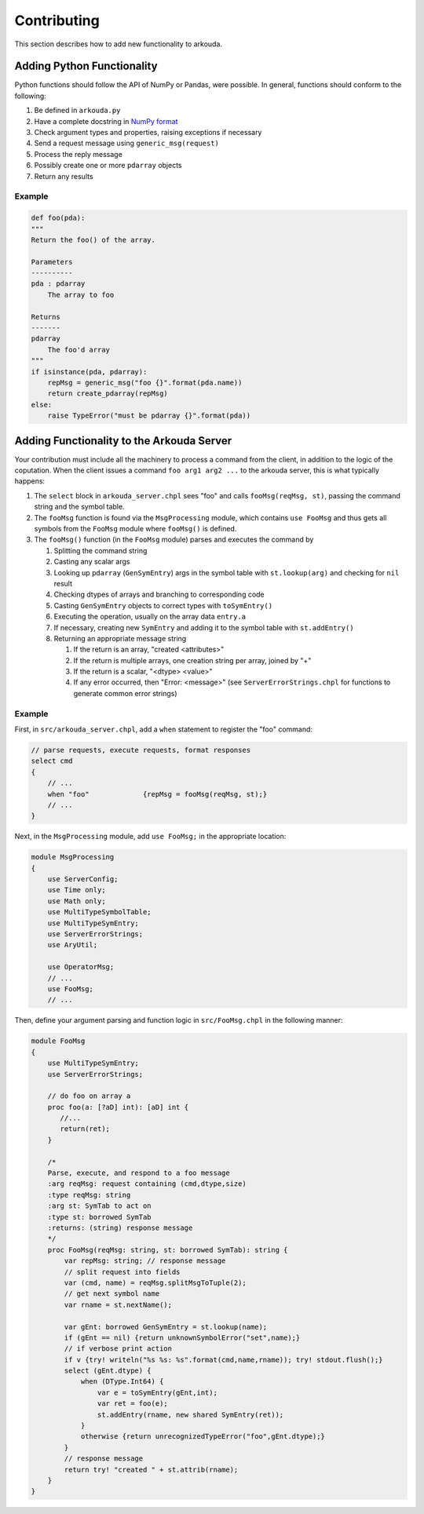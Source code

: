 ***************
Contributing
***************

This section describes how to add new functionality to arkouda.

Adding Python Functionality
===========================

Python functions should follow the API of NumPy or Pandas, were possible. In general, functions should conform to the following:

1. Be defined in ``arkouda.py``
2. Have a complete docstring in `NumPy format <https://numpydoc.readthedocs.io/en/latest/format.html#docstring-standard>`_
3. Check argument types and properties, raising exceptions if necessary
4. Send a request message using ``generic_msg(request)``
5. Process the reply message
6. Possibly create one or more ``pdarray`` objects
7. Return any results

Example
-------

.. code-block:: python

    def foo(pda):
    """
    Return the foo() of the array.

    Parameters
    ----------
    pda : pdarray
        The array to foo

    Returns
    -------
    pdarray
        The foo'd array
    """
    if isinstance(pda, pdarray):
        repMsg = generic_msg("foo {}".format(pda.name))
        return create_pdarray(repMsg)
    else:
        raise TypeError("must be pdarray {}".format(pda))

Adding Functionality to the Arkouda Server
==========================================

Your contribution must include all the machinery to process a command from the client, in addition to the logic of the coputation. When the client issues a command ``foo arg1 arg2 ...`` to the arkouda server, this is what typically happens:

#. The ``select`` block in ``arkouda_server.chpl`` sees "foo" and calls ``fooMsg(reqMsg, st)``, passing the command string and the symbol table.

#. The ``fooMsg`` function is found via the ``MsgProcessing`` module, which contains ``use FooMsg`` and thus gets all symbols from the ``FooMsg`` module where ``fooMsg()`` is defined.

#. The ``fooMsg()`` function (in the ``FooMsg`` module) parses and executes the command by

   #. Splitting the command string

   #. Casting any scalar args

   #. Looking up ``pdarray`` (``GenSymEntry``) args in the symbol table with ``st.lookup(arg)`` and checking for ``nil`` result

   #. Checking dtypes of arrays and branching to corresponding code

   #. Casting ``GenSymEntry`` objects to correct types with ``toSymEntry()``

   #. Executing the operation, usually on the array data ``entry.a``

   #. If necessary, creating new ``SymEntry`` and adding it to the symbol table with ``st.addEntry()``

   #. Returning an appropriate message string

      #. If the return is an array, "created <attributes>"

      #. If the return is multiple arrays, one creation string per array, joined by "+"

      #. If the return is a scalar, "<dtype> <value>"

      #. If any error occurred, then "Error: <message>" (see ``ServerErrorStrings.chpl`` for functions to generate common error strings)

Example
-------

First, in ``src/arkouda_server.chpl``, add a ``when`` statement to register the "foo" command:

.. code-block:: chapel

   // parse requests, execute requests, format responses
   select cmd
   {
       // ...
       when "foo"             {repMsg = fooMsg(reqMsg, st);}
       // ...
   }

Next, in the ``MsgProcessing`` module, add ``use FooMsg;`` in the appropriate location:

.. code-block:: chapel

   module MsgProcessing
   {
       use ServerConfig;
       use Time only;
       use Math only;
       use MultiTypeSymbolTable;
       use MultiTypeSymEntry;
       use ServerErrorStrings;
       use AryUtil;
    
       use OperatorMsg;
       // ...    
       use FooMsg;
       // ...

Then, define your argument parsing and function logic in ``src/FooMsg.chpl`` in the following manner:

.. code-block:: chapel

   module FooMsg
   {
       use MultiTypeSymEntry;
       use ServerErrorStrings;
       
       // do foo on array a
       proc foo(a: [?aD] int): [aD] int {
          //...
          return(ret);
       }
    
       /* 
       Parse, execute, and respond to a foo message 
       :arg reqMsg: request containing (cmd,dtype,size)
       :type reqMsg: string 
       :arg st: SymTab to act on
       :type st: borrowed SymTab 
       :returns: (string) response message
       */
       proc FooMsg(reqMsg: string, st: borrowed SymTab): string {
           var repMsg: string; // response message
           // split request into fields
           var (cmd, name) = reqMsg.splitMsgToTuple(2);
           // get next symbol name
           var rname = st.nextName();
        
           var gEnt: borrowed GenSymEntry = st.lookup(name);
           if (gEnt == nil) {return unknownSymbolError("set",name);}
           // if verbose print action
           if v {try! writeln("%s %s: %s".format(cmd,name,rname)); try! stdout.flush();}
           select (gEnt.dtype) {
               when (DType.Int64) {
                   var e = toSymEntry(gEnt,int);
		   var ret = foo(e);
		   st.addEntry(rname, new shared SymEntry(ret));
               }
               otherwise {return unrecognizedTypeError("foo",gEnt.dtype);}
	   }
           // response message
           return try! "created " + st.attrib(rname);
       }
   }

